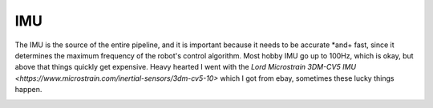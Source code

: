 IMU
===

The IMU is the source of the entire pipeline, and it is important because it needs to be accurate *and+ fast, since it determines the maximum frequency of the robot's control algorithm. Most hobby  IMU go up to 100Hz, which is okay, but above that things quickly get expensive. Heavy hearted I went with the `Lord Microstrain 3DM-CV5 IMU <https://www.microstrain.com/inertial-sensors/3dm-cv5-10>` which I got from ebay, sometimes these lucky things happen.


.. image:: images/Lord_Microstrain_3DMCV5-IMU.png
	:width: 250
	:alt: Lord Microstrain 3DM-CV5-10
	:target: https://www.microstrain.com/inertial-sensors/3dm-cv5-10

.. image:: /images/Lord_Microstrain_3DMCV5-IMU.png
	:width: 250
	:alt: Lord Microstrain 3DM-CV5-10
	:target: https://www.microstrain.com/inertial-sensors/3dm-cv5-10
